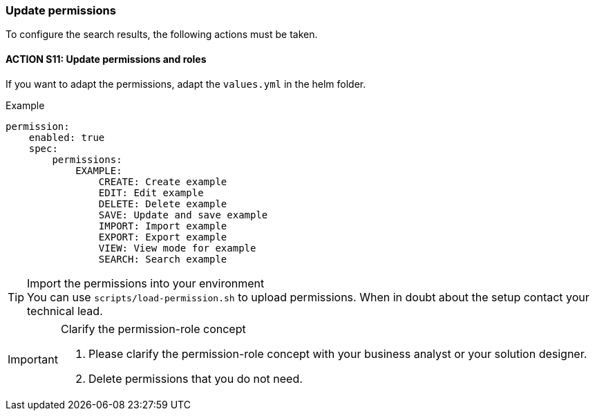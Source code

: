 === Update permissions
To configure the search results, the following actions must be taken. 

==== ACTION S11: Update permissions and roles

If you want to adapt the permissions, adapt the `+values.yml+` in the helm folder.

.Example
[example]
----
permission:
    enabled: true
    spec:
        permissions:
            EXAMPLE:
                CREATE: Create example
                EDIT: Edit example
                DELETE: Delete example
                SAVE: Update and save example
                IMPORT: Import example
                EXPORT: Export example
                VIEW: View mode for example
                SEARCH: Search example
----


[TIP] 
.Import the permissions into your environment
You can use `scripts/load-permission.sh` to upload permissions.
When in doubt about the setup contact your technical lead.

[IMPORTANT] 
.Clarify the permission-role concept
==== 
1. Please clarify the permission-role concept with your business analyst or your solution designer.
2. Delete permissions that you do not need.
====




